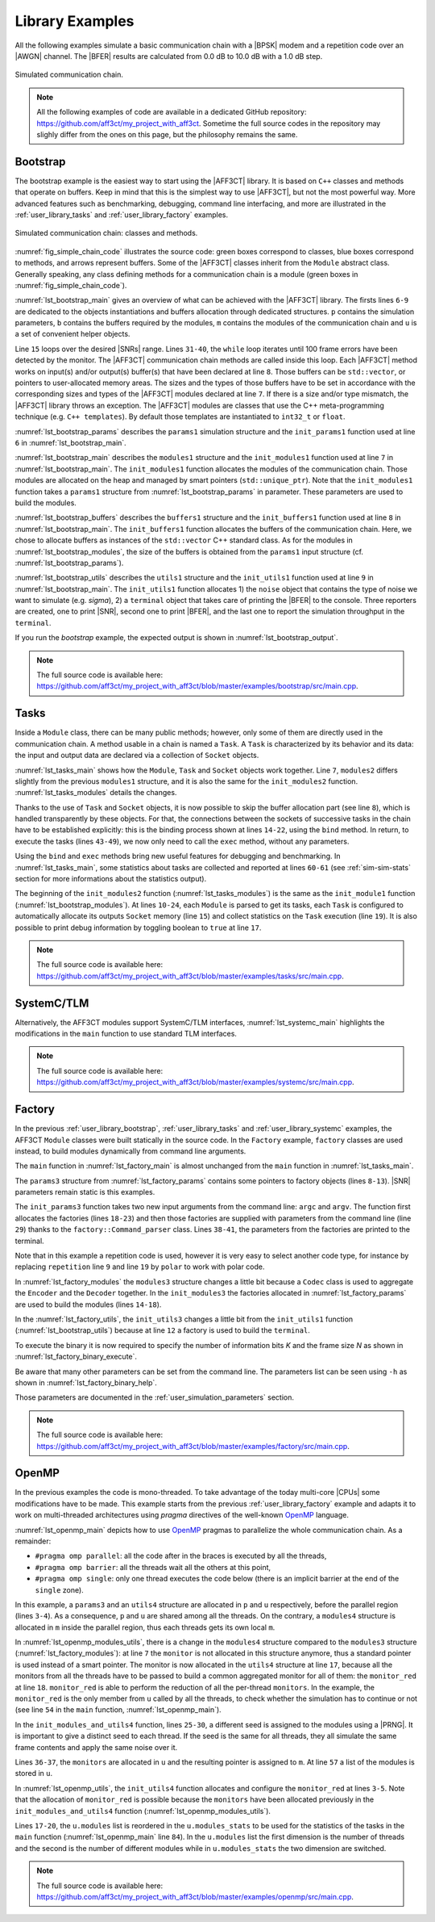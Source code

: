 .. _user_library:

****************
Library Examples
****************

All the following examples simulate a basic communication chain with a |BPSK|
modem and a repetition code over an |AWGN| channel. The |BFER| results are
calculated from 0.0 dB to 10.0 dB with a 1.0 dB step.

.. _fig_simple_chain:

.. figure:: images/simple_chain.svg
   :align: center

   Simulated communication chain.

.. note:: All the following examples of code are available in a dedicated
  GitHub repository: https://github.com/aff3ct/my_project_with_aff3ct. Sometime
  the full source codes in the repository may slighly differ from the ones
  on this page, but the philosophy remains the same.

.. _user_library_bootstrap:

Bootstrap
=========

The bootstrap example is the easiest way to start using the |AFF3CT| library. It
is based on ``C++`` classes and methods that operate on buffers. Keep in mind
that this is the simplest way to use |AFF3CT|, but not the most powerful way.
More advanced features such as benchmarking, debugging, command line
interfacing, and more are illustrated in the :ref:`user_library_tasks` and
:ref:`user_library_factory` examples.

.. _fig_simple_chain_code:

.. figure:: images/simple_chain_code.svg
   :align: center

   Simulated communication chain: classes and methods.

:numref:`fig_simple_chain_code` illustrates the source code: green boxes
correspond to classes, blue boxes correspond to methods, and arrows represent
buffers. Some of the |AFF3CT| classes inherit from the ``Module`` abstract
class. Generally speaking, any class defining methods for a communication chain
is a module (green boxes in :numref:`fig_simple_chain_code`).

.. code-block:: cpp
	:caption: Bootstrap: main function
	:name: lst_bootstrap_main
	:linenos:
	:emphasize-lines: 6-9,15,31-40

	#include <aff3ct.hpp>
	using namespace aff3ct;

	int main(int argc, char** argv)
	{
		params1 p;  init_params1 (p   ); // create and initialize the parameters defined by the user
		modules1 m; init_modules1(p, m); // create and initialize modules
		buffers1 b; init_buffers1(p, b); // create and initialize the buffers required by the modules
		utils1 u;   init_utils1  (m, u); // create and initialize utils

		// display the legend in the terminal
		u.terminal->legend();

		// loop over SNRs range
		for (auto ebn0 = p.ebn0_min; ebn0 < p.ebn0_max; ebn0 += p.ebn0_step)
		{
			// compute the current sigma for the channel noise
			const auto esn0  = tools::ebn0_to_esn0 (ebn0, p.R);
			const auto sigma = tools::esn0_to_sigma(esn0     );

			u.noise->set_noise(sigma, ebn0, esn0);

			// update the sigma of the modem and the channel
			m.modem  ->set_noise(*u.noise);
			m.channel->set_noise(*u.noise);

			// display the performance (BER and FER) in real time (in a separate thread)
			u.terminal->start_temp_report();

			// run the simulation chain
			while (!m.monitor->fe_limit_achieved())
			{
				m.source ->generate    (                 b.ref_bits     );
				m.encoder->encode      (b.ref_bits,      b.enc_bits     );
				m.modem  ->modulate    (b.enc_bits,      b.symbols      );
				m.channel->add_noise   (b.symbols,       b.noisy_symbols);
				m.modem  ->demodulate  (b.noisy_symbols, b.LLRs         );
				m.decoder->decode_siho (b.LLRs,          b.dec_bits     );
				m.monitor->check_errors(b.dec_bits,      b.ref_bits     );
			}

			// display the performance (BER and FER) in the terminal
			u.terminal->final_report();

			// reset the monitor for the next SNR
			m.monitor->reset();
			u.terminal->reset();
		}

		return 0;
	}

:numref:`lst_bootstrap_main` gives an overview of what can be achieved with
the |AFF3CT| library. The firsts lines ``6-9`` are dedicated to the objects
instantiations and buffers allocation through dedicated structures. ``p``
contains the simulation parameters, ``b`` contains the buffers required by
the modules, ``m`` contains the modules of the communication chain and ``u`` is
a set of convenient helper objects.

Line ``15`` loops over the desired |SNRs| range. Lines ``31-40``, the ``while``
loop iterates until 100 frame errors have been detected by the monitor. The
|AFF3CT| communication chain methods are called inside this loop. Each |AFF3CT|
method works on input(s) and/or output(s) buffer(s) that have been declared at
line ``8``. Those buffers can be ``std::vector``, or pointers to user-allocated
memory areas. The sizes and the types of those buffers have to be set in
accordance with the corresponding sizes and types of the |AFF3CT| modules
declared at line ``7``. If there is a size and/or type mismatch, the |AFF3CT|
library throws an exception. The |AFF3CT| modules are classes that use the C++
meta-programming technique (e.g. ``C++ templates``). By default those templates
are instantiated to ``int32_t`` or ``float``.

.. code-block:: cpp
	:caption: Bootstrap: parameters
	:name: lst_bootstrap_params
	:linenos:

	struct params1
	{
		int   K         =  32;     // number of information bits
		int   N         = 128;     // codeword size
		int   fe        = 100;     // number of frame errors
		int   seed      =   0;     // PRNG seed for the AWGN channel
		float ebn0_min  =   0.00f; // minimum SNR value
		float ebn0_max  =  10.01f; // maximum SNR value
		float ebn0_step =   1.00f; // SNR step
		float R;                   // code rate (R=K/N)
	};

	void init_params1(params1 &p)
	{
		p.R = (float)p.K / (float)p.N;
	}

:numref:`lst_bootstrap_params` describes the ``params1`` simulation structure
and the ``init_params1`` function used at line ``6`` in
:numref:`lst_bootstrap_main`.

.. code-block:: cpp
	:caption: Bootstrap: modules
	:name: lst_bootstrap_modules
	:linenos:

	struct modules1
	{
		std::unique_ptr<module::Source_random<>>          source;
		std::unique_ptr<module::Encoder_repetition_sys<>> encoder;
		std::unique_ptr<module::Modem_BPSK<>>             modem;
		std::unique_ptr<module::Channel_AWGN_LLR<>>       channel;
		std::unique_ptr<module::Decoder_repetition_std<>> decoder;
		std::unique_ptr<module::Monitor_BFER<>>           monitor;
	};

	void init_modules1(const params1 &p, modules1 &m)
	{
		m.source  = std::unique_ptr<module::Source_random         <>>(new module::Source_random         <>(p.K        ));
		m.encoder = std::unique_ptr<module::Encoder_repetition_sys<>>(new module::Encoder_repetition_sys<>(p.K, p.N   ));
		m.modem   = std::unique_ptr<module::Modem_BPSK            <>>(new module::Modem_BPSK            <>(p.N        ));
		m.channel = std::unique_ptr<module::Channel_AWGN_LLR      <>>(new module::Channel_AWGN_LLR      <>(p.N, p.seed));
		m.decoder = std::unique_ptr<module::Decoder_repetition_std<>>(new module::Decoder_repetition_std<>(p.K, p.N   ));
		m.monitor = std::unique_ptr<module::Monitor_BFER          <>>(new module::Monitor_BFER          <>(p.K, p.fe  ));
	};

:numref:`lst_bootstrap_main` describes the ``modules1`` structure and the
``init_modules1`` function used at line ``7`` in :numref:`lst_bootstrap_main`.
The ``init_modules1`` function allocates the modules of the communication chain.
Those modules are allocated on the heap and managed by smart pointers
(``std::unique_ptr``). Note that the ``init_modules1`` function takes a
``params1`` structure from :numref:`lst_bootstrap_params` in parameter. These
parameters are used to build the modules.

.. code-block:: cpp
	:caption: Bootstrap: buffers
	:name: lst_bootstrap_buffers
	:linenos:

	struct buffers1
	{
		std::vector<int  > ref_bits;
		std::vector<int  > enc_bits;
		std::vector<float> symbols;
		std::vector<float> noisy_symbols;
		std::vector<float> LLRs;
		std::vector<int  > dec_bits;
	};

	void init_buffers1(const params1 &p, buffers1 &b)
	{
		b.ref_bits      = std::vector<int  >(p.K);
		b.enc_bits      = std::vector<int  >(p.N);
		b.symbols       = std::vector<float>(p.N);
		b.noisy_symbols = std::vector<float>(p.N);
		b.LLRs          = std::vector<float>(p.N);
		b.dec_bits      = std::vector<int  >(p.K);
	}

:numref:`lst_bootstrap_buffers` describes the ``buffers1`` structure and the
``init_buffers1`` function used at line ``8`` in :numref:`lst_bootstrap_main`.
The ``init_buffers1`` function allocates the buffers of the communication chain.
Here, we chose to allocate buffers as instances of the ``std::vector`` C++
standard class. As for the modules in :numref:`lst_bootstrap_modules`, the size
of the buffers is obtained from the ``params1`` input structure (cf.
:numref:`lst_bootstrap_params`).

.. code-block:: cpp
	:caption: Bootstrap: utils
	:name: lst_bootstrap_utils
	:linenos:

	struct utils1
	{
		std::unique_ptr<tools::Sigma<>>               noise;     // a sigma noise type
		std::vector<std::unique_ptr<tools::Reporter>> reporters; // list of reporters dispayed in the terminal
		std::unique_ptr<tools::Terminal_std>          terminal;  // manage the output text in the terminal
	};

	void init_utils1(const modules1 &m, utils1 &u)
	{
		// create a sigma noise type
		u.noise = std::unique_ptr<tools::Sigma<>>(new tools::Sigma<>());
		// report the noise values (Es/N0 and Eb/N0)
		u.reporters.push_back(std::unique_ptr<tools::Reporter>(new tools::Reporter_noise<>(*u.noise)));
		// report the bit/frame error rates
		u.reporters.push_back(std::unique_ptr<tools::Reporter>(new tools::Reporter_BFER<>(*m.monitor)));
		// report the simulation throughputs
		u.reporters.push_back(std::unique_ptr<tools::Reporter>(new tools::Reporter_throughput<>(*m.monitor)));
		// create a terminal that will display the collected data from the reporters
		u.terminal = std::unique_ptr<tools::Terminal_std>(new tools::Terminal_std(u.reporters));
	}

:numref:`lst_bootstrap_utils` describes the ``utils1`` structure and the
``init_utils1`` function used at line ``9`` in :numref:`lst_bootstrap_main`. The
``init_utils1`` function allocates 1) the ``noise`` object that contains the
type of noise we want to simulate (e.g. `sigma`), 2) a ``terminal`` object that
takes care of printing the |BFER| to the console. Three reporters are created,
one to print |SNR|, second one to print |BFER|, and the last one to report the
simulation throughput in the ``terminal``.

If you run the `bootstrap` example, the expected output is shown in
:numref:`lst_bootstrap_output`.

.. code-block:: text
	:caption: Bootstrap: output
	:name: lst_bootstrap_output

	# ---------------------||------------------------------------------------------||---------------------
	#  Signal Noise Ratio  ||   Bit Error Rate (BER) and Frame Error Rate (FER)    ||  Global throughput
	#         (SNR)        ||                                                      ||  and elapsed time
	# ---------------------||------------------------------------------------------||---------------------
	# ----------|----------||----------|----------|----------|----------|----------||----------|----------
	#     Es/N0 |    Eb/N0 ||      FRA |       BE |       FE |      BER |      FER ||  SIM_THR |    ET/RT
	#      (dB) |     (dB) ||          |          |          |          |          ||   (Mb/s) | (hhmmss)
	# ----------|----------||----------|----------|----------|----------|----------||----------|----------
	      -6.02 |     0.00 ||      108 |      262 |      100 | 7.58e-02 | 9.26e-01 ||    2.382 | 00h00'00
	      -5.02 |     1.00 ||      125 |      214 |      100 | 5.35e-02 | 8.00e-01 ||    4.813 | 00h00'00
	      -4.02 |     2.00 ||      136 |      179 |      100 | 4.11e-02 | 7.35e-01 ||    3.804 | 00h00'00
	      -3.02 |     3.00 ||      210 |      135 |      100 | 2.01e-02 | 4.76e-01 ||    4.516 | 00h00'00
	      -2.02 |     4.00 ||      327 |      122 |      100 | 1.17e-02 | 3.06e-01 ||    5.157 | 00h00'00
	      -1.02 |     5.00 ||      555 |      112 |      100 | 6.31e-03 | 1.80e-01 ||    4.703 | 00h00'00
	      -0.02 |     6.00 ||     1619 |      108 |      100 | 2.08e-03 | 6.18e-02 ||    4.110 | 00h00'00
	       0.98 |     7.00 ||     4566 |      102 |      100 | 6.98e-04 | 2.19e-02 ||    4.974 | 00h00'00
	       1.98 |     8.00 ||    15998 |      100 |      100 | 1.95e-04 | 6.25e-03 ||    4.980 | 00h00'00
	       2.98 |     9.00 ||    93840 |      100 |      100 | 3.33e-05 | 1.07e-03 ||    5.418 | 00h00'00
	       3.98 |    10.00 ||   866433 |      100 |      100 | 3.61e-06 | 1.15e-04 ||    4.931 | 00h00'05

.. note:: The full source code is available here:
  https://github.com/aff3ct/my_project_with_aff3ct/blob/master/examples/bootstrap/src/main.cpp.

.. _user_library_tasks:

Tasks
=====

Inside a ``Module`` class, there can be many public methods; however,
only some of them are directly used in the communication chain. A method usable
in a chain is named a ``Task``. A ``Task`` is characterized by its behavior and
its data: the input and output data are declared via a collection of ``Socket``
objects.

.. code-block:: cpp
	:linenos:
	:caption: Tasks: main function
	:name: lst_tasks_main
	:emphasize-lines: 7-8,14-22,43-49,60-61

	#include <aff3ct.hpp>
	using namespace aff3ct;

	int main(int argc, char** argv)
	{
		params1  p; init_params1 (p   ); // create and initialize the parameters defined by the user
		modules1 m; init_modules2(p, m); // create and initialize modules
		// the 'init_buffers1' function is not required anymore
		utils1   u; init_utils1  (m, u); // create and initialize the utils

		// display the legend in the terminal
		u.terminal->legend();

		// sockets binding (connect sockets of successive tasks in the chain: the output socket of a task fills the input socket of the next task in the chain)
		using namespace module;
		(*m.encoder)[enc::sck::encode      ::U_K ].bind((*m.source )[src::sck::generate   ::U_K ]);
		(*m.modem  )[mdm::sck::modulate    ::X_N1].bind((*m.encoder)[enc::sck::encode     ::X_N ]);
		(*m.channel)[chn::sck::add_noise   ::X_N ].bind((*m.modem  )[mdm::sck::modulate   ::X_N2]);
		(*m.modem  )[mdm::sck::demodulate  ::Y_N1].bind((*m.channel)[chn::sck::add_noise  ::Y_N ]);
		(*m.decoder)[dec::sck::decode_siho ::Y_N ].bind((*m.modem  )[mdm::sck::demodulate ::Y_N2]);
		(*m.monitor)[mnt::sck::check_errors::U   ].bind((*m.encoder)[enc::sck::encode     ::U_K ]);
		(*m.monitor)[mnt::sck::check_errors::V   ].bind((*m.decoder)[dec::sck::decode_siho::V_K ]);

		// loop over the range of SNRs
		for (auto ebn0 = p.ebn0_min; ebn0 < p.ebn0_max; ebn0 += p.ebn0_step)
		{
			// compute the current sigma for the channel noise
			const auto esn0  = tools::ebn0_to_esn0 (ebn0, p.R);
			const auto sigma = tools::esn0_to_sigma(esn0     );

			u.noise->set_noise(sigma, ebn0, esn0);

			// update the sigma of the modem and the channel
			m.modem  ->set_noise(*u.noise);
			m.channel->set_noise(*u.noise);

			// display the performance (BER and FER) in real time (in a separate thread)
			u.terminal->start_temp_report();

			// run the simulation chain
			while (!m.monitor->fe_limit_achieved())
			{
				(*m.source )[src::tsk::generate    ].exec();
				(*m.encoder)[enc::tsk::encode      ].exec();
				(*m.modem  )[mdm::tsk::modulate    ].exec();
				(*m.channel)[chn::tsk::add_noise   ].exec();
				(*m.modem  )[mdm::tsk::demodulate  ].exec();
				(*m.decoder)[dec::tsk::decode_siho ].exec();
				(*m.monitor)[mnt::tsk::check_errors].exec();
			}

			// display the performance (BER and FER) in the terminal
			u.terminal->final_report();

			// reset the monitor and the terminal for the next SNR
			m.monitor->reset();
			u.terminal->reset();
		}

		// display the statistics of the tasks (if enabled)
		tools::Stats::show({ m.source.get(), m.encoder.get(), m.modem.get(), m.channel.get(), m.decoder.get(), m.monitor.get() }, true);

		return 0;
	}

:numref:`lst_tasks_main` shows how the ``Module``, ``Task`` and ``Socket``
objects work together. Line ``7``, ``modules2`` differs slightly from the
previous ``modules1`` structure, and it is also the same for the
``init_modules2`` function. :numref:`lst_tasks_modules` details the changes.

Thanks to the use of ``Task`` and ``Socket`` objects, it is now possible to skip
the buffer allocation part (see line ``8``), which is handled transparently by
these objects. For that, the connections between the sockets of successive tasks
in the chain have to be established explicitly: this is the binding process
shown at lines ``14-22``, using the ``bind`` method. In return, to execute the
tasks (lines ``43-49``), we now only need to call the ``exec`` method, without
any parameters.

Using the ``bind`` and ``exec`` methods bring new useful features for debugging
and benchmarking. In :numref:`lst_tasks_main`, some statistics about tasks are
collected and reported at lines ``60-61`` (see :ref:`sim-sim-stats` section
for more informations about the statistics output).

.. code-block:: cpp
	:linenos:
	:caption: Tasks: modules
	:name: lst_tasks_modules
	:emphasize-lines: 10-24

	void init_modules2(const params1 &p, modules1 &m)
	{
		m.source  = std::unique_ptr<module::Source_random         <>>(new module::Source_random         <>(p.K        ));
		m.encoder = std::unique_ptr<module::Encoder_repetition_sys<>>(new module::Encoder_repetition_sys<>(p.K, p.N   ));
		m.modem   = std::unique_ptr<module::Modem_BPSK            <>>(new module::Modem_BPSK            <>(p.N        ));
		m.channel = std::unique_ptr<module::Channel_AWGN_LLR      <>>(new module::Channel_AWGN_LLR      <>(p.N, p.seed));
		m.decoder = std::unique_ptr<module::Decoder_repetition_std<>>(new module::Decoder_repetition_std<>(p.K, p.N   ));
		m.monitor = std::unique_ptr<module::Monitor_BFER          <>>(new module::Monitor_BFER          <>(p.K, p.fe  ));

		// configuration of the module tasks
		std::vector<const module::Module*> modules_list = { m.source.get(), m.encoder.get(), m.modem.get(), m.channel.get(), m.decoder.get(), m.monitor.get() };
		for (auto& mod : modules_list)
			for (auto& tsk : mod->tasks)
			{
				tsk->set_autoalloc  (true ); // enable the automatic allocation of data buffers in the tasks
				tsk->set_autoexec   (false); // disable the auto execution mode of the tasks
				tsk->set_debug      (false); // disable the debug mode
				tsk->set_debug_limit(16   ); // display only the 16 first bits if the debug mode is enabled
				tsk->set_stats      (true ); // enable statistics collection

				// enable fast mode (= disable optional checks in the tasks) if there is no debug and stats modes
				if (!tsk->is_debug() && !tsk->is_stats())
					tsk->set_fast(true);
			}
	}

The beginning of the ``init_modules2`` function (:numref:`lst_tasks_modules`) is
the same as the ``init_module1`` function (:numref:`lst_bootstrap_modules`). At
lines ``10-24``, each ``Module`` is parsed to get its tasks, each ``Task`` is
configured to automatically allocate its outputs ``Socket`` memory (line ``15``)
and collect statistics on the ``Task`` execution (line ``19``). It is also
possible to print debug information by toggling boolean to ``true`` at line
``17``.

.. note:: The full source code is available here:
  https://github.com/aff3ct/my_project_with_aff3ct/blob/master/examples/tasks/src/main.cpp.

.. _user_library_systemc:

SystemC/TLM
===========

Alternatively, the AFF3CT modules support SystemC/TLM interfaces,
:numref:`lst_systemc_main` highlights the modifications in the ``main`` function
to use standard TLM interfaces.

.. code-block:: cpp
	:caption: SystemC/TLM: main function
	:name: lst_systemc_main
	:emphasize-lines: 13-18,33-54,59-61,70-72
	:linenos:

	#include <aff3ct.hpp>
	using namespace aff3ct;

	int sc_main(int argc, char** argv)
	{
		params1  p; init_params1 (p   ); // create and initialize the parameters defined by the user
		modules1 m; init_modules2(p, m); // create and initialize modules
		utils1   u; init_utils1  (m, u); // create and initialize utils

		// display the legend in the terminal
		u.terminal->legend();

		// add a callback to the monitor to call the "sc_core::sc_stop()" function
		m.monitor->add_handler_check([&m, &u]() -> void
		{
			if (m.monitor->fe_limit_achieved())
				sc_core::sc_stop();
		});

		// loop over the SNRs range
		for (auto ebn0 = p.ebn0_min; ebn0 < p.ebn0_max; ebn0 += p.ebn0_step)
		{
			// compute the current sigma for the channel noise
			const auto esn0  = tools::ebn0_to_esn0 (ebn0, p.R);
			const auto sigma = tools::esn0_to_sigma(esn0     );

			u.noise->set_noise(sigma, ebn0, esn0);

			// update the sigma of the modem and the channel
			m.modem  ->set_noise(*u.noise);
			m.channel->set_noise(*u.noise);

			// create "sc_core::sc_module" instances for each task
			using namespace module;
			m.source ->sc.create_module(+src::tsk::generate    );
			m.encoder->sc.create_module(+enc::tsk::encode      );
			m.modem  ->sc.create_module(+mdm::tsk::modulate    );
			m.modem  ->sc.create_module(+mdm::tsk::demodulate  );
			m.channel->sc.create_module(+chn::tsk::add_noise   );
			m.decoder->sc.create_module(+dec::tsk::decode_siho );
			m.monitor->sc.create_module(+mnt::tsk::check_errors);

			// declare a SystemC duplicator to duplicate the source 'generate' task output
			tools::SC_Duplicator duplicator;

			// bind the sockets between the modules
			m.source ->sc[+src::tsk::generate   ].s_out[+src::sck::generate   ::U_K ](duplicator                            .s_in                               );
			duplicator                           .s_out1                             (m.monitor->sc[+mnt::tsk::check_errors].s_in[+mnt::sck::check_errors::U   ]);
			duplicator                           .s_out2                             (m.encoder->sc[+enc::tsk::encode      ].s_in[+enc::sck::encode      ::U_K ]);
			m.encoder->sc[+enc::tsk::encode     ].s_out[+enc::sck::encode     ::X_N ](m.modem  ->sc[+mdm::tsk::modulate    ].s_in[+mdm::sck::modulate    ::X_N1]);
			m.modem  ->sc[+mdm::tsk::modulate   ].s_out[+mdm::sck::modulate   ::X_N2](m.channel->sc[+chn::tsk::add_noise   ].s_in[+chn::sck::add_noise   ::X_N ]);
			m.channel->sc[+chn::tsk::add_noise  ].s_out[+chn::sck::add_noise  ::Y_N ](m.modem  ->sc[+mdm::tsk::demodulate  ].s_in[+mdm::sck::demodulate  ::Y_N1]);
			m.modem  ->sc[+mdm::tsk::demodulate ].s_out[+mdm::sck::demodulate ::Y_N2](m.decoder->sc[+dec::tsk::decode_siho ].s_in[+dec::sck::decode_siho ::Y_N ]);
			m.decoder->sc[+dec::tsk::decode_siho].s_out[+dec::sck::decode_siho::V_K ](m.monitor->sc[+mnt::tsk::check_errors].s_in[+mnt::sck::check_errors::V   ]);

			// display the performance (BER and FER) in real time (in a separate thread)
			u.terminal->start_temp_report();

			// start the SystemC simulation
			sc_core::sc_report_handler::set_actions(sc_core::SC_INFO, sc_core::SC_DO_NOTHING);
			sc_core::sc_start();

			// display the performance (BER and FER) in the terminal
			u.terminal->final_report();

			// reset the monitor and the terminal for the next SNR
			m.monitor->reset();
			u.terminal->reset();

			// dirty way to create a new SystemC simulation context
			sc_core::sc_curr_simcontext = new sc_core::sc_simcontext();
			sc_core::sc_default_global_context = sc_core::sc_curr_simcontext;
		}

		// display the statistics of the tasks (if enabled)
		tools::Stats::show({ m.source.get(), m.encoder.get(), m.modem.get(), m.channel.get(), m.decoder.get(), m.monitor.get() }, true);

		return 0;
	}

.. note:: The full source code is available here:
  https://github.com/aff3ct/my_project_with_aff3ct/blob/master/examples/systemc/src/main.cpp.

.. _user_library_factory:

Factory
=======

In the previous :ref:`user_library_bootstrap`, :ref:`user_library_tasks` and
:ref:`user_library_systemc` examples, the AFF3CT ``Module`` classes were built
statically in the source code. In the ``Factory`` example, ``factory`` classes
are used instead, to build modules dynamically from command line arguments.

.. code-block:: cpp
	:caption: Factory: main function
	:name: lst_factory_main
	:linenos:

	#include <aff3ct.hpp>
	using namespace aff3ct;

	int main(int argc, char** argv)
	{
		params3  p; init_params3 (argc, argv, p); // create and initialize the parameters from the command line with factories
		modules3 m; init_modules3(p, m         ); // create and initialize modules
		utils1   u; init_utils3  (p, m, u      ); // create and initialize utils

		// [...]

		// display the statistics of the tasks (if enabled)
		tools::Stats::show({ m.source.get(), m.modem.get(), m.channel.get(), m.monitor.get(), m.encoder, m.decoder }, true);

		return 0;
	}

The ``main`` function in :numref:`lst_factory_main` is almost unchanged from the
``main`` function in :numref:`lst_tasks_main`.

.. code-block:: cpp
	:caption: Factory: parameters
	:name: lst_factory_params
	:emphasize-lines: 8-13,18-43
	:linenos:

	struct params3
	{
		float ebn0_min  =  0.00f; // minimum SNR value
		float ebn0_max  = 10.01f; // maximum SNR value
		float ebn0_step =  1.00f; // SNR step
		float R;                  // code rate (R=K/N)

		std::unique_ptr<factory::Source          ::parameters> source;
		std::unique_ptr<factory::Codec_repetition::parameters> codec;
		std::unique_ptr<factory::Modem           ::parameters> modem;
		std::unique_ptr<factory::Channel         ::parameters> channel;
		std::unique_ptr<factory::Monitor_BFER    ::parameters> monitor;
		std::unique_ptr<factory::Terminal        ::parameters> terminal;
	};

	void init_params3(int argc, char** argv, params3 &p)
	{
		p.source   = std::unique_ptr<factory::Source          ::parameters>(new factory::Source          ::parameters());
		p.codec    = std::unique_ptr<factory::Codec_repetition::parameters>(new factory::Codec_repetition::parameters());
		p.modem    = std::unique_ptr<factory::Modem           ::parameters>(new factory::Modem           ::parameters());
		p.channel  = std::unique_ptr<factory::Channel         ::parameters>(new factory::Channel         ::parameters());
		p.monitor  = std::unique_ptr<factory::Monitor_BFER    ::parameters>(new factory::Monitor_BFER    ::parameters());
		p.terminal = std::unique_ptr<factory::Terminal        ::parameters>(new factory::Terminal        ::parameters());

		std::vector<factory::Factory::parameters*> params_list = { p.source .get(), p.codec  .get(), p.modem   .get(),
		                                                           p.channel.get(), p.monitor.get(), p.terminal.get() };

		// parse command line arguments for the given parameters and fill them
		factory::Command_parser cp(argc, argv, params_list, true);
		if (cp.parsing_failed())
		{
			cp.print_help    ();
			cp.print_warnings();
			cp.print_errors  ();
			std::exit(1);
		}

		std::cout << "# Simulation parameters: " << std::endl;
		factory::Header::print_parameters(params_list); // display the headers (= print the AFF3CT parameters on the screen)
		std::cout << "#" << std::endl;
		cp.print_warnings();

		p.R = (float)p.codec->enc->K / (float)p.codec->enc->N_cw; // compute the code rate
	}

The ``params3`` structure from :numref:`lst_factory_params` contains some
pointers to factory objects (lines ``8-13``). |SNR| parameters remain static is
this examples.

The ``init_params3`` function takes two new input arguments from the command
line: ``argc`` and ``argv``. The function first allocates the factories (lines
``18-23``) and then those factories are supplied with parameters from the
command line (line ``29``) thanks to the ``factory::Command_parser`` class.
Lines ``38-41``, the parameters from the factories are printed to the terminal.

Note that in this example a repetition code is used, however it is very easy to
select another code type, for instance by replacing ``repetition`` line ``9``
and line ``19`` by ``polar`` to work with polar code.

.. code-block:: cpp
	:caption: Factory: modules
	:name: lst_factory_modules
	:emphasize-lines: 4,8-9,14-20
	:linenos:

	struct modules3
	{
		std::unique_ptr<module::Source<>>       source;
		std::unique_ptr<module::Codec_SIHO<>>   codec;
		std::unique_ptr<module::Modem<>>        modem;
		std::unique_ptr<module::Channel<>>      channel;
		std::unique_ptr<module::Monitor_BFER<>> monitor;
		                module::Encoder<>*      encoder;
		                module::Decoder_SIHO<>* decoder;
	};

	void init_modules3(const params3 &p, modules3 &m)
	{
		m.source  = std::unique_ptr<module::Source      <>>(p.source ->build());
		m.codec   = std::unique_ptr<module::Codec_SIHO  <>>(p.codec  ->build());
		m.modem   = std::unique_ptr<module::Modem       <>>(p.modem  ->build());
		m.channel = std::unique_ptr<module::Channel     <>>(p.channel->build());
		m.monitor = std::unique_ptr<module::Monitor_BFER<>>(p.monitor->build());
		m.encoder = m.codec->get_encoder().get();
		m.decoder = m.codec->get_decoder_siho().get();

		// configuration of the module tasks
		std::vector<const module::Module*> modules_list = { m.source.get(), m.modem.get(), m.channel.get(), m.monitor.get(), m.encoder, m.decoder };
		for (auto& mod : modules_list)
			for (auto& tsk : mod->tasks)
			{
				tsk->set_autoalloc  (true ); // enable the automatic allocation of the data in the tasks
				tsk->set_autoexec   (false); // disable the auto execution mode of the tasks
				tsk->set_debug      (false); // disable the debug mode
				tsk->set_debug_limit(16   ); // display only the 16 first bits if the debug mode is enabled
				tsk->set_stats      (true ); // enable the statistics

				// enable the fast mode (= disable the useless verifs in the tasks) if there is no debug and stats modes
				if (!tsk->is_debug() && !tsk->is_stats())
					tsk->set_fast(true);
			}
	}

In :numref:`lst_factory_modules` the ``modules3`` structure changes a little bit
because a ``Codec`` class is used to aggregate the ``Encoder`` and the
``Decoder`` together. In the ``init_modules3`` the factories allocated in
:numref:`lst_factory_params` are used to build the modules (lines ``14-18``).

.. code-block:: cpp
	:caption: Factory: utils
	:name: lst_factory_utils
	:emphasize-lines: 12
	:linenos:

	void init_utils3(const params3 &p, const modules3 &m, utils1 &u)
	{
		// create a sigma noise type
		u.noise = std::unique_ptr<tools::Sigma<>>(new tools::Sigma<>());
		// report noise values (Es/N0 and Eb/N0)
		u.reporters.push_back(std::unique_ptr<tools::Reporter>(new tools::Reporter_noise<>(*u.noise)));
		// report bit/frame error rates
		u.reporters.push_back(std::unique_ptr<tools::Reporter>(new tools::Reporter_BFER<>(*m.monitor)));
		// report simulation throughputs
		u.reporters.push_back(std::unique_ptr<tools::Reporter>(new tools::Reporter_throughput<>(*m.monitor)));
		// create a terminal object that will display the collected data from the reporters
		u.terminal = std::unique_ptr<tools::Terminal>(p.terminal->build(u.reporters));
	}

In the :numref:`lst_factory_utils`, the ``init_utils3`` changes a little bit
from the ``init_utils1`` function (:numref:`lst_bootstrap_utils`) because at
line ``12`` a factory is used to build the ``terminal``.

To execute the binary it is now required to specify the number of information
bits `K` and the frame size `N` as shown in
:numref:`lst_factory_binary_execute`.

.. code-block:: bash
	:caption: Factory: execute the binary
	:name: lst_factory_binary_execute

	./bin/my_project -K 32 -N 128

Be aware that many other parameters can be set from the command line. The
parameters list can be seen using ``-h`` as shown in
:numref:`lst_factory_binary_help`.

.. code-block:: bash
	:caption: Factory: execute the binary
	:name: lst_factory_binary_help

	./bin/my_project -h

Those parameters are documented in the :ref:`user_simulation_parameters`
section.

.. note:: The full source code is available here:
  https://github.com/aff3ct/my_project_with_aff3ct/blob/master/examples/factory/src/main.cpp.

.. _user_library_openmp:

OpenMP
======

.. _OpenMP: https://www.openmp.org/

In the previous examples the code is mono-threaded. To take advantage of the
today multi-core |CPUs| some modifications have to be made. This example starts
from the previous :ref:`user_library_factory` example and adapts it to work on
multi-threaded architectures using `pragma` directives of the well-known
`OpenMP`_ language.

.. code-block:: cpp
	:caption: OpenMP: main function
	:name: lst_openmp_main
	:emphasize-lines: 4,6,8,10-13,15,17-18,42,49,54,65-67,69-70,76,81
	:linenos:

	int main(int argc, char** argv)
	{
		params3 p; init_params3(argc, argv, p); // create and initialize the parameters from the command line with factories
		utils4 u; // create an 'utils4' structure

	#pragma omp parallel
	{
	#pragma omp single
	{
		// get the number of available threads from OpenMP
		const size_t n_threads = (size_t)omp_get_num_threads();
		u.monitors.resize(n_threads);
		u.modules .resize(n_threads);
	}
		modules4 m; init_modules_and_utils4(p, m, u); // create and initialize the modules and initialize a part of the utils

	#pragma omp barrier
	#pragma omp single
	{
		init_utils4(p, u); // finalize the utils initialization

		// display the legend in the terminal
		u.terminal->legend();
	}
		// sockets binding (connect the sockets of the tasks = fill the input sockets with the output sockets)
		using namespace module;
		(*m.encoder)[enc::sck::encode      ::U_K ].bind((*m.source )[src::sck::generate   ::U_K ]);
		(*m.modem  )[mdm::sck::modulate    ::X_N1].bind((*m.encoder)[enc::sck::encode     ::X_N ]);
		(*m.channel)[chn::sck::add_noise   ::X_N ].bind((*m.modem  )[mdm::sck::modulate   ::X_N2]);
		(*m.modem  )[mdm::sck::demodulate  ::Y_N1].bind((*m.channel)[chn::sck::add_noise  ::Y_N ]);
		(*m.decoder)[dec::sck::decode_siho ::Y_N ].bind((*m.modem  )[mdm::sck::demodulate ::Y_N2]);
		(*m.monitor)[mnt::sck::check_errors::U   ].bind((*m.encoder)[enc::sck::encode     ::U_K ]);
		(*m.monitor)[mnt::sck::check_errors::V   ].bind((*m.decoder)[dec::sck::decode_siho::V_K ]);

		// loop over the SNRs range
		for (auto ebn0 = p.ebn0_min; ebn0 < p.ebn0_max; ebn0 += p.ebn0_step)
		{
			// compute the current sigma for the channel noise
			const auto esn0  = tools::ebn0_to_esn0 (ebn0, p.R);
			const auto sigma = tools::esn0_to_sigma(esn0     );

	#pragma omp single
			u.noise->set_noise(sigma, ebn0, esn0);

			// update the sigma of the modem and the channel
			m.modem  ->set_noise(*u.noise);
			m.channel->set_noise(*u.noise);

	#pragma omp single
			// display the performance (BER and FER) in real time (in a separate thread)
			u.terminal->start_temp_report();

			// run the simulation chain
			while (!u.monitor_red->is_done_all())
			{
				(*m.source )[src::tsk::generate    ].exec();
				(*m.encoder)[enc::tsk::encode      ].exec();
				(*m.modem  )[mdm::tsk::modulate    ].exec();
				(*m.channel)[chn::tsk::add_noise   ].exec();
				(*m.modem  )[mdm::tsk::demodulate  ].exec();
				(*m.decoder)[dec::tsk::decode_siho ].exec();
				(*m.monitor)[mnt::tsk::check_errors].exec();
			}

	// need to wait all the threads here before to reset the 'monitors' and 'terminal' states
	#pragma omp barrier
	#pragma omp single
	{
			// final reduction
			u.monitor_red->is_done_all(true, true);

			// display the performance (BER and FER) in the terminal
			u.terminal->final_report();

			// reset the monitor and the terminal for the next SNR
			u.monitor_red->reset_all();
			u.terminal->reset();
	}
		}

	#pragma omp single
	{
		// display the statistics of the tasks (if enabled)
		tools::Stats::show(u.modules_stats, true);
	}
	}
		return 0;
	}

:numref:`lst_openmp_main` depicts how to use `OpenMP`_ pragmas to parallelize
the whole communication chain. As a remainder:

- ``#pragma omp parallel``: all the code after in the braces is executed by all
  the threads,
- ``#pragma omp barrier``: all the threads wait all the others at this point,
- ``#pragma omp single``: only one thread executes the code below (there is an
  implicit barrier at the end of the ``single`` zone).

In this example, a ``params3`` and an ``utils4`` structure are allocated in
``p`` and ``u`` respectively, before the parallel region (lines ``3-4``). As a
consequence, ``p`` and ``u`` are shared among all the threads. On the contrary,
a ``modules4`` structure is allocated in ``m`` inside the parallel region, thus
each threads gets its own local ``m``.

.. code-block:: cpp
	:caption: OpenMP: modules and utils
	:name: lst_openmp_modules_utils
	:emphasize-lines: 7,17-20,25-30,36-37,57
	:linenos:

	struct modules4
	{
		std::unique_ptr<module::Source<>>       source;
		std::unique_ptr<module::Codec_SIHO<>>   codec;
		std::unique_ptr<module::Modem<>>        modem;
		std::unique_ptr<module::Channel<>>      channel;
		                module::Monitor_BFER<>* monitor;
		                module::Encoder<>*      encoder;
		                module::Decoder_SIHO<>* decoder;
	};

	struct utils4
	{
		std::unique_ptr<tools::Sigma<>>                      noise;         // a sigma noise type
		std::vector<std::unique_ptr<tools::Reporter>>        reporters;     // list of reporters displayed in the terminal
		std::unique_ptr<tools::Terminal>                     terminal;      // manage the output text in the terminal
		std::vector<std::unique_ptr<module::Monitor_BFER<>>> monitors;      // list of the monitors from all the threads
		std::unique_ptr<module::Monitor_BFER_reduction>      monitor_red;   // main monitor object that reduce all the thread monitors
		std::vector<std::vector<const module::Module*>>      modules;       // list of the allocated modules
		std::vector<std::vector<const module::Module*>>      modules_stats; // list of the allocated modules reorganized for the statistics
	};

	void init_modules_and_utils4(const params3 &p, modules4 &m, utils4 &u)
	{
		// get the thread id from OpenMP
		const int tid = omp_get_thread_num();

		// set different seeds for different threads when the module use a PRNG
		p.source->seed += tid;
		p.channel->seed += tid;

		m.source        = std::unique_ptr<module::Source      <>>(p.source ->build());
		m.codec         = std::unique_ptr<module::Codec_SIHO  <>>(p.codec  ->build());
		m.modem         = std::unique_ptr<module::Modem       <>>(p.modem  ->build());
		m.channel       = std::unique_ptr<module::Channel     <>>(p.channel->build());
		u.monitors[tid] = std::unique_ptr<module::Monitor_BFER<>>(p.monitor->build());
		m.monitor       = u.monitors[tid].get();
		m.encoder       = m.codec->get_encoder().get();
		m.decoder       = m.codec->get_decoder_siho().get();

		// configuration of the module tasks
		std::vector<const module::Module*> modules_list = { m.source.get(), m.modem.get(), m.channel.get(), m.monitor, m.encoder, m.decoder };
		for (auto& mod : modules_list)
			for (auto& tsk : mod->tasks)
			{
				tsk->set_autoalloc  (true ); // enable the automatic allocation of the data in the tasks
				tsk->set_autoexec   (false); // disable the auto execution mode of the tasks
				tsk->set_debug      (false); // disable the debug mode
				tsk->set_debug_limit(16   ); // display only the 16 first bits if the debug mode is enabled
				tsk->set_stats      (true ); // enable the statistics

				// enable the fast mode (= disable the useless verifs in the tasks) if there is no debug and stats modes
				if (!tsk->is_debug() && !tsk->is_stats())
					tsk->set_fast(true);
			}

		u.modules[tid] = modules_list;
	}

In :numref:`lst_openmp_modules_utils`, there is a change in the ``modules4``
structure compared to the ``modules3`` structure
(:numref:`lst_factory_modules`): at line ``7`` the ``monitor`` is not allocated
in this structure anymore, thus a standard pointer is used instead of a smart
pointer. The monitor is now allocated in the ``utils4`` structure at line
``17``, because all the monitors from all the threads have to be passed to build
a common aggregated monitor for all of them: the ``monitor_red`` at line ``18``.
``monitor_red`` is able to perform the reduction of all the per-thread
``monitors``. In the example, the ``monitor_red`` is the only member from ``u``
called by all the threads, to check whether the simulation has to continue or
not (see line ``54`` in the ``main`` function, :numref:`lst_openmp_main`).

In the ``init_modules_and_utils4`` function, lines ``25-30``, a different seed
is assigned to the modules using a |PRNG|. It is important to give a distinct
seed to each thread. If the seed is the same for all threads, they all simulate
the same frame contents and apply the same noise over it.

Lines ``36-37``, the ``monitors`` are allocated in ``u`` and the resulting
pointer is assigned to ``m``. At line ``57`` a list of the modules is stored in
``u``.

.. code-block:: cpp
	:caption: OpenMP: utils
	:name: lst_openmp_utils
	:emphasize-lines: 3-5,17-20
	:linenos:

	void init_utils4(const params3 &p, utils4 &u)
	{
		// allocate a common monitor module to reduce all the monitors
		u.monitor_red = std::unique_ptr<module::Monitor_BFER_reduction>(new module::Monitor_BFER_reduction(u.monitors));
		u.monitor_red->set_reduce_frequency(std::chrono::milliseconds(500));
		// create a sigma noise type
		u.noise = std::unique_ptr<tools::Sigma<>>(new tools::Sigma<>());
		// report noise values (Es/N0 and Eb/N0)
		u.reporters.push_back(std::unique_ptr<tools::Reporter>(new tools::Reporter_noise<>(*u.noise)));
		// report bit/frame error rates
		u.reporters.push_back(std::unique_ptr<tools::Reporter>(new tools::Reporter_BFER<>(*u.monitor_red)));
		// report simulation throughputs
		u.reporters.push_back(std::unique_ptr<tools::Reporter>(new tools::Reporter_throughput<>(*u.monitor_red)));
		// create a terminal that will display the collected data from the reporters
		u.terminal = std::unique_ptr<tools::Terminal>(p.terminal->build(u.reporters));

		u.modules_stats.resize(u.modules[0].size());
		for (size_t m = 0; m < u.modules[0].size(); m++)
			for (size_t t = 0; t < u.modules.size(); t++)
				u.modules_stats[m].push_back(u.modules[t][m]);
	}

In :numref:`lst_openmp_utils`, the ``init_utils4`` function allocates and
configure the ``monitor_red`` at lines ``3-5``. Note that the allocation of
``monitor_red`` is possible because the ``monitors`` have been allocated
previously in the ``init_modules_and_utils4`` function
(:numref:`lst_openmp_modules_utils`).

Lines ``17-20``, the ``u.modules`` list is reordered in the ``u.modules_stats``
to be used for the statistics of the tasks in the ``main`` function
(:numref:`lst_openmp_main` line ``84``). In the ``u.modules`` list the first
dimension is the number of threads and the second is the number of different
modules while in ``u.modules_stats`` the two dimension are switched.

.. note:: The full source code is available here:
  https://github.com/aff3ct/my_project_with_aff3ct/blob/master/examples/openmp/src/main.cpp.
